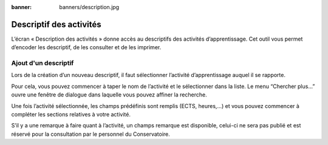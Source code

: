 :banner: banners/description.jpg

========================
Descriptif des activités
========================

L’écran « Description des activités » donne accès au descriptifs des activités 
d’apprentissage. Cet outil vous permet d’encoder les descriptif, de les 
consulter et de les imprimer.


Ajout d'un descriptif
---------------------

.. image:: description/create.png

Lors de la création d’un nouveau descriptif, il faut sélectionner l’activité 
d’apprentissage auquel il se rapporte.

Pour cela, vous pouvez commencer à taper le nom de l’activité et le sélectionner 
dans la liste. Le menu “Chercher plus…” ouvre une fenêtre de dialogue dans 
laquelle vous pouvez affiner la recherche.

.. image:: description/select.png

Une fois l’activité sélectionnée, les champs prédéfinis sont remplis (ECTS, 
heures,...) et vous pouvez commencer à compléter les sections relatives à votre 
activité.

S’il y a une remarque à faire quant à l’activité, un champs remarque est 
disponible, celui-ci ne sera pas publié et est réservé pour la consultation 
par le personnel du Conservatoire.

